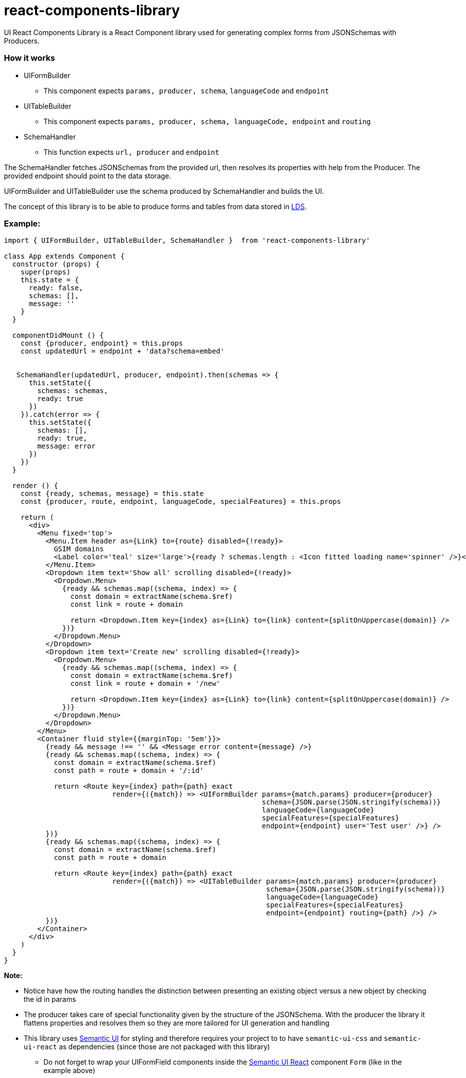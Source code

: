 = react-components-library

UI React Components Library is a React Component library used for generating complex forms from JSONSchemas with Producers.

=== How it works
* UIFormBuilder
    ** This component expects `params, producer, schema`, `languageCode` and `endpoint`
* UITableBuilder
    ** This component expects `params, producer, schema, languageCode, endpoint` and `routing`
* SchemaHandler
    ** This function expects `url, producer` and `endpoint`

The SchemaHandler fetches JSONSchemas from the provided url, then resolves its properties with help from the Producer.
The provided endpoint should point to the data storage.

UIFormBuilder and UITableBuilder use the schema produced by SchemaHandler and builds the UI.

The concept of this library is to be able to produce forms and tables from data stored in
https://github.com/statisticsnorway/linked-data-store-docmentation[LDS].

=== Example:
[source]
----
import { UIFormBuilder, UITableBuilder, SchemaHandler }  from 'react-components-library'

class App extends Component {
  constructor (props) {
    super(props)
    this.state = {
      ready: false,
      schemas: [],
      message: ''
    }
  }

  componentDidMount () {
    const {producer, endpoint} = this.props
    const updatedUrl = endpoint + 'data?schema=embed'


   SchemaHandler(updatedUrl, producer, endpoint).then(schemas => {
      this.setState({
        schemas: schemas,
        ready: true
      })
    }).catch(error => {
      this.setState({
        schemas: [],
        ready: true,
        message: error
      })
    })
  }

  render () {
    const {ready, schemas, message} = this.state
    const {producer, route, endpoint, languageCode, specialFeatures} = this.props

    return (
      <div>
        <Menu fixed='top'>
          <Menu.Item header as={Link} to={route} disabled={!ready}>
            GSIM domains
            <Label color='teal' size='large'>{ready ? schemas.length : <Icon fitted loading name='spinner' />}</Label>
          </Menu.Item>
          <Dropdown item text='Show all' scrolling disabled={!ready}>
            <Dropdown.Menu>
              {ready && schemas.map((schema, index) => {
                const domain = extractName(schema.$ref)
                const link = route + domain

                return <Dropdown.Item key={index} as={Link} to={link} content={splitOnUppercase(domain)} />
              })}
            </Dropdown.Menu>
          </Dropdown>
          <Dropdown item text='Create new' scrolling disabled={!ready}>
            <Dropdown.Menu>
              {ready && schemas.map((schema, index) => {
                const domain = extractName(schema.$ref)
                const link = route + domain + '/new'

                return <Dropdown.Item key={index} as={Link} to={link} content={splitOnUppercase(domain)} />
              })}
            </Dropdown.Menu>
          </Dropdown>
        </Menu>
        <Container fluid style={{marginTop: '5em'}}>
          {ready && message !== '' && <Message error content={message} />}
          {ready && schemas.map((schema, index) => {
            const domain = extractName(schema.$ref)
            const path = route + domain + '/:id'

            return <Route key={index} path={path} exact
                          render={({match}) => <UIFormBuilder params={match.params} producer={producer}
                                                              schema={JSON.parse(JSON.stringify(schema))}
                                                              languageCode={languageCode}
                                                              specialFeatures={specialFeatures}
                                                              endpoint={endpoint} user='Test user' />} />
          })}
          {ready && schemas.map((schema, index) => {
            const domain = extractName(schema.$ref)
            const path = route + domain

            return <Route key={index} path={path} exact
                          render={({match}) => <UITableBuilder params={match.params} producer={producer}
                                                               schema={JSON.parse(JSON.stringify(schema))}
                                                               languageCode={languageCode}
                                                               specialFeatures={specialFeatures}
                                                               endpoint={endpoint} routing={path} />} />
          })}
        </Container>
      </div>
    )
  }
}
----

*Note:*

* Notice have how the routing handles the distinction between presenting an existing object versus a new object by checking the id in params

* The producer takes care of special functionality given by the structure of the JSONSchema. With the producer the library
 it flattens properties and resolves them so they are more tailored for UI generation and handling

* This library uses https://semantic-ui.com/introduction/getting-started.html[Semantic UI] for styling and therefore
 requires your project to to have `semantic-ui-css` and `semantic-ui-react` as dependencies (since those are not packaged with this library)

** Do not forget to wrap your UIFormField components inside the https://react.semantic-ui.com/[Semantic UI React]
component `Form` (like in the example above)
** Also do not forget to add `import &#39;semantic-ui-css/semantic.min.css&#39;` in your `index.js`

* This library also uses https://github.com/statisticsnorway/dc-react-form-fields-library[react-form-fields-library] for its form fields and
 the UIDate component requires https://momentjs.com/docs/[Moment.js] and https://reactdatepicker.com/[ReactJS Datepicker]
 so if you wish to use it you need `react-datepicker` and `moment` as dependencies in your project

** Again do not forget to add the css - `import &#39;react-datepicker/dist/react-datepicker.css&#39;` in your `index.js`

* Lastly the UITableBuilder component of this library uses https://react-table.js.org/#/story/readme[React Table] so therefore when using it
 your project needs `react-table` as a dependency

** Once more do not forget to add the css - `import &#39;react-table/react-table.css&#39;` in your `index.js`


=== How Producers work

Because JSONSchemas can have different structures the Producers are functions that merges, resolves, builds and populates the schema to
be used by the UI, all based upon a default UISchema and alternatively special UISchemas for specific objects.

The `GSIM Producer` comes with the library but if you want to use this library on another structure than GSIM you need to write	A default producer and the `GSIM Producer` comes with the library but if you want to use this library on another structure
your own producers and provide DefaultUISchema and spesific UISchemas than GSIMm og basic JSONSchemas you need to writeyour own producers and provide DefaultUISchema and spesific UISchemas


=== GSIM producer

* The producer requires a 'DefaultGSIMUISchema'. This schema specifies which type of component that shall be rendered based on the property type
in the JSONSchemas from the provided url.
* The producer generates the state which is necessary to be able to save object to the datastore.
* If the JSONSchemas has 'GSIM' specific properties like '$ref' an '_link_property_' this is handled in the GSIMProperties.
* The GSIMTableData returns a tableObject based on the settings of table in DefaultGSIMUISchema.
* The GSIMOptions makes it possible to generate options to dropdowns based om how the data are saved in the model.
* Some UISchema requires special treatment. In GSIMUISchemas these are imported and handled explicitly.

=== How to import this library directly from GitHub (useful in early development)

. In your React application run `yarn add https://github.com/statisticsnorway/dc-react-components-library.git`
** Optionally add `#name-of-branch` at the end to use a specific branch instead of master
. Import functions in your React application e.g. `import { dataFetcher } from &#39;react-components-library&#39;`

=== Useful information

* Your imported library does not automatically stay up to date with the latest commits to GitHub so you have to run
`yarn upgrade react-components-library` in your React application to get the latest "build"

=== Test it yourself

The first time you clone the repository, remember to run `yarn install`

An App.js is added to the library for test purpose. Run `yarn start` and navigate to `http://localhost:3000/`

===== Alternatively try a more optimized production build:

. Run `yarn build:example`
. Optionally run `yarn global add serve` (if you do not have https://github.com/zeit/serve/[serve])
. Run `serve -s build`
. Navigate to `http://localhost:5000/`

=== Examples of functions in use with linked-data-store

Precondition:
lds is up and running on localhost:9090

dataFetcher

[source]
----
const url = 'http://localhost:9090/data/AgentInRole/'

dataFetcher(url).then((result) => console.log('Result from url ' + url + ': ',result)).catch((reason) => console.log('Error: ', reason))
----

dataSaver

[source]
----
const ldsSaveUrl = 'http://localhost:9090/data/Agent/b02e7d00-e740-11e8-9e27-758293bd596e'

const data = {
  "id": "b02e7d00-e740-11e8-9e27-758293bd596e",
  "name":
    [{"languageCode": "nb",
      "languageText": "c"}],
  "description":
    [{"languageCode": "nb",
      "languageText": "c"}],
  "createdDate": "2018-11-13T12:36:53.092Z",
  "createdBy": "Test",
  "version": "1.0.0",
  "versionValidFrom": "2018-11-13T12:36:53.093Z",
  "lastUpdatedDate": "2018-11-13T12:36:53.093Z",
  "lastUpdatedBy": "Test",
  "validFrom": "2018-11-13T12:36:53.093Z",
  "validUntil": "2019-11-13T12:36:53.093Z",
  "agentType": "ORGANIZATION",
  "isExternal": false
}

dataSaver(ldsSaveUrl, data).then((result) => console.log('Result from url ' + ldsSaveUrl + ': ', result)).catch((reason) => console.log('Error: ', reason))
----

dataDeleter

[source]
----
 const ldsDeleteUrl = 'http://localhost:9090/data/Agent/'
 const id = 'b02e7d00-e740-11e8-9e27-758293bd596e'

  dataDeleter(ldsDeleteUrl, id).then((result) => console.log('Result from url ' + ldsDeleteUrl + ': ', result)).catch((reason) => console.log('Error: ', reason))
----
